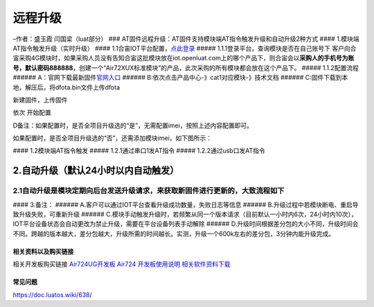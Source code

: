 远程升级
========

–作者：盛玉霞 闫国梁（luat部分） ###
AT固件远程升级：AT固件支持模块端AT指令触发升级和自动升级2种方式 ####
1.模块端AT指令触发升级（实时升级） ####
1.1合宙IOT平台配置，\ `点此登录 <http://iot.openluat.com/>`__ #####
1.1.1登录平台，查询模块是否在自己账号下
客户向合宙采购4G模块时，如果采购人员没有告知合宙这批模块放在iot.openluat.com上的哪个产品下，则合宙会以\ **采购人的手机号为账号，默认密码888888**\ ，创建一个“Air72XUX标准模块”的产品，此次采购的所有模块都会放在这个产品下。
|image1| |image2| ##### 1.1.2配置流程 ######
A：官网下载最新固件\ `官网入口 <http://www.openluat.com/product_center>`__
###### B:依次点击产品中心-》cat1对应模块-》技术文档 |undefined| ######
C:固件下载到本地，解压后，将dfota.bin文件上传dfota

新建固件，上传固件 |打开iot平台固件配置|

依次 开始配置 |image3|

D备注：如果配置时，是否全项目升级选的“是”，无需配置imei，按照上述内容配置即可。
                                                                               

如果配置时，是否全项目升级选的“否”，还需添加模块imei，如下图所示：
                                                                  

|image4| |image5| #### 1.2模块端AT指令触发 ##### 1.2.1通过串口1发AT指令
|image6| |image7| |image8| |image9| ##### 1.2.2通过usb口发AT指令
|image10| |image11|

2.自动升级（默认24小时以内自动触发）
^^^^^^^^^^^^^^^^^^^^^^^^^^^^^^^^^^^^

2.1自动升级是模块定期向后台发送升级请求，来获取新固件进行更新的，大致流程如下
'''''''''''''''''''''''''''''''''''''''''''''''''''''''''''''''''''''''''''''

|image12| #### 3.备注： ######
A.客户可以通过IOT平台查看升级成功数量，失败日志等信息 ######
B.升级过程中若模块断电、重启导致升级失败，可重新升级 ######
C.模块手动触发升级时，若频繁从同一个版本请求（目前默认一小时内6次，24小时内10次），IOT平台设备状态会自动更改为禁止升级，需要在平台设备列表手动解除
######
D.升级时间根据差分包的大小不同，升级时间会不同。跨越的版本越大，差分包越大，升级所需的时间越长。实测，升级一个600k左右的差分包，3分钟内能升级完成。

相关资料以及购买链接
--------------------

相关开发板购买链接
`Air724UG开发板 <http://m.openluat.com/product/1264>`__ `Air724
开发板使用说明 <https://doc.luatos.wiki/103/>`__
`相关软件资料下载 <https://doc.luatos.wiki/wiki/pages/227.html>`__

常见问题
--------

https://doc.luatos.wiki/638/

.. |image1| image:: http://openluat-luatcommunity.oss-cn-hangzhou.aliyuncs.com/images/20200612180839163_QQ截图20200612180717.png
.. |image2| image:: http://openluat-luatcommunity.oss-cn-hangzhou.aliyuncs.com/images/20200612181744368_QQ截图20200612181722.png
.. |undefined| image:: http://openluat-luatcommunity.oss-cn-hangzhou.aliyuncs.com/images/20201117154847899_QQ截图20201117154413.png
   :target: undefined
.. |打开iot平台固件配置| image:: http://openluat-luatcommunity.oss-cn-hangzhou.aliyuncs.com/images/20200615120626635_QQ截图20200615115915.png
.. |image3| image:: http://openluat-luatcommunity.oss-cn-hangzhou.aliyuncs.com/images/20200615120707696_QQ截图20200615120506.png
.. |image4| image:: http://openluat-luatcommunity.oss-cn-hangzhou.aliyuncs.com/images/20200615142444110_QQ截图20200615142349.png
.. |image5| image:: http://openluat-luatcommunity.oss-cn-hangzhou.aliyuncs.com/images/20200615142458525_QQ截图20200615142414.png
.. |image6| image:: http://openluat-luatcommunity.oss-cn-hangzhou.aliyuncs.com/images/20200615150254730_QQ截图20200615145211.png
.. |image7| image:: http://openluat-luatcommunity.oss-cn-hangzhou.aliyuncs.com/images/20200615150313926_QQ截图20200615145419.png
.. |image8| image:: http://openluat-luatcommunity.oss-cn-hangzhou.aliyuncs.com/images/20200615150327418_QQ截图20200615145742.png
.. |image9| image:: http://openluat-luatcommunity.oss-cn-hangzhou.aliyuncs.com/images/20200615150343122_QQ截图20200615145932.png
.. |image10| image:: http://openluat-luatcommunity.oss-cn-hangzhou.aliyuncs.com/images/20200615151831541_QQ截图20200615151554.png
.. |image11| image:: http://openluat-luatcommunity.oss-cn-hangzhou.aliyuncs.com/images/20200615151846511_QQ截图20200615151753.png
.. |image12| image:: http://openluat-luatcommunity.oss-cn-hangzhou.aliyuncs.com/images/20200615152225075_5_69646.png
